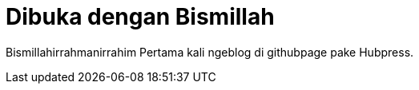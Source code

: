 = Dibuka dengan Bismillah

:hp-image: https://previews.123rf.com/images/hypnocreative/hypnocreative1110/hypnocreative111000103/10976790-Arabic-calligraphy-of-Islamic-phrase-basmalah-bismillah-el-rahman-el-rahim--Stock-Vector.jpg
:published_at:  2019-01-31

:hp-tags: HubPress, Blog, Open_Source,

:hp-alt-title: My English Title

Bismillahirrahmanirrahim 
Pertama kali ngeblog di githubpage pake Hubpress.